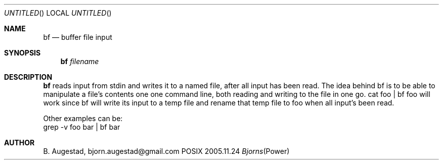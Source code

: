 .Dd 2005.11.24
.Os POSIX
.Dt Bjorns Power Tools
.Th bf.mdoc 1c
.Sh NAME
.Nm bf
.Nd buffer file input
.Sh SYNOPSIS
.Nm
.Ar filename
.Sh DESCRIPTION
.Nm
reads input from stdin and writes it to a named file, after
all input has been read. The idea behind bf is to be able to
manipulate a file's contents one one command line, both reading
and writing to the file in one go. cat foo | bf foo will work
since bf will write its input to a temp file and rename that 
temp file to foo when all input's been read.

Other examples can be:
   grep -v foo bar | bf bar


.El
.Sh AUTHOR
.An B. Augestad, bjorn.augestad@gmail.com

